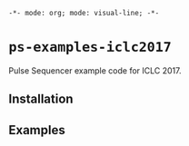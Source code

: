=-*- mode: org; mode: visual-line; -*-=
#+STARTUP: indent

* =ps-examples-iclc2017=

Pulse Sequencer example code for ICLC 2017.

** Installation
** Examples

